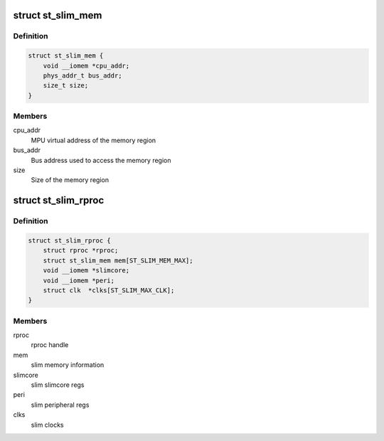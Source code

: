 .. -*- coding: utf-8; mode: rst -*-
.. src-file: include/linux/remoteproc/st_slim_rproc.h

.. _`st_slim_mem`:

struct st_slim_mem
==================

.. c:type:: struct st_slim_mem

    slim internal memory structure

.. _`st_slim_mem.definition`:

Definition
----------

.. code-block:: c

    struct st_slim_mem {
        void __iomem *cpu_addr;
        phys_addr_t bus_addr;
        size_t size;
    }

.. _`st_slim_mem.members`:

Members
-------

cpu_addr
    MPU virtual address of the memory region

bus_addr
    Bus address used to access the memory region

size
    Size of the memory region

.. _`st_slim_rproc`:

struct st_slim_rproc
====================

.. c:type:: struct st_slim_rproc

    SLIM slim core

.. _`st_slim_rproc.definition`:

Definition
----------

.. code-block:: c

    struct st_slim_rproc {
        struct rproc *rproc;
        struct st_slim_mem mem[ST_SLIM_MEM_MAX];
        void __iomem *slimcore;
        void __iomem *peri;
        struct clk  *clks[ST_SLIM_MAX_CLK];
    }

.. _`st_slim_rproc.members`:

Members
-------

rproc
    rproc handle

mem
    slim memory information

slimcore
    slim slimcore regs

peri
    slim peripheral regs

clks
    slim clocks

.. This file was automatic generated / don't edit.

